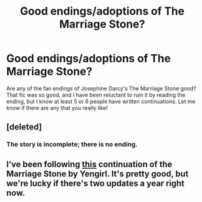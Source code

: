 #+TITLE: Good endings/adoptions of The Marriage Stone?

* Good endings/adoptions of The Marriage Stone?
:PROPERTIES:
:Author: AshleyAbiding
:Score: 6
:DateUnix: 1452389881.0
:DateShort: 2016-Jan-10
:FlairText: Request
:END:
Are any of the fan endings of Josephine Darcy's The Marriage Stone good? That fic was so good, and I have been reluctant to ruin it by reading the ending, but I know at least 5 or 6 people have written continuations. Let me know if there are any that you really like!


** [deleted]
:PROPERTIES:
:Score: 1
:DateUnix: 1452470461.0
:DateShort: 2016-Jan-11
:END:

*** The story is incomplete; there is no ending.
:PROPERTIES:
:Score: 1
:DateUnix: 1452470886.0
:DateShort: 2016-Jan-11
:END:


** I've been following [[https://www.fanfiction.net/s/7136253/1/My-Tribute-to-Josephine-Darcy-s-The-Marriage-Stone][this]] continuation of the Marriage Stone by Yengirl. It's pretty good, but we're lucky if there's two updates a year right now.
:PROPERTIES:
:Author: Xwiint
:Score: 1
:DateUnix: 1452480875.0
:DateShort: 2016-Jan-11
:END:
